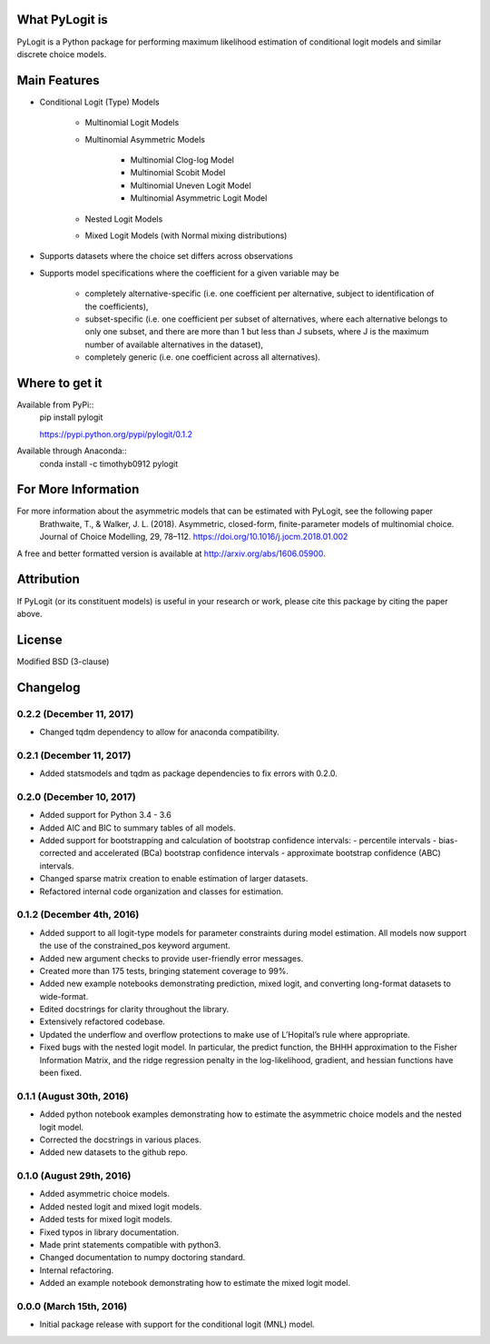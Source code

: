 .. image:: https://travis-ci.org/timothyb0912/pylogit.svg?branch=master
    :target: https://travis-ci.org/timothyb0912/pylogit
.. image:: https://coveralls.io/repos/github/timothyb0912/pylogit/badge.svg?branch=master

What PyLogit is
===============
PyLogit is a Python package for performing maximum likelihood estimation of conditional logit models and similar discrete choice models.

Main Features
=============

* Conditional Logit (Type) Models

   - Multinomial Logit Models
   - Multinomial Asymmetric Models

      + Multinomial Clog-log Model
      + Multinomial Scobit Model
      + Multinomial Uneven Logit Model
      + Multinomial Asymmetric Logit Model
   - Nested Logit Models
   - Mixed Logit Models (with Normal mixing distributions)

* Supports datasets where the choice set differs across observations
* Supports model specifications where the coefficient for a given variable may be

   - completely alternative-specific (i.e. one coefficient per alternative, subject to identification of the coefficients),
   - subset-specific (i.e. one coefficient per subset of alternatives, where each alternative belongs to only one subset, and there are more than 1 but less than J subsets, where J is the maximum number of available alternatives in the dataset),
   - completely generic (i.e. one coefficient across all alternatives).

Where to get it
===============
Available from PyPi::
    pip install pylogit

    https://pypi.python.org/pypi/pylogit/0.1.2

Available through Anaconda::
    conda install -c timothyb0912 pylogit

For More Information
====================
For more information about the asymmetric models that can be estimated with PyLogit, see the following paper
    Brathwaite, T., & Walker, J. L. (2018). Asymmetric, closed-form, finite-parameter models of multinomial choice. Journal of Choice Modelling, 29, 78–112. https://doi.org/10.1016/j.jocm.2018.01.002

A free and better formatted version is available at http://arxiv.org/abs/1606.05900.

Attribution
===========
If PyLogit (or its constituent models) is useful in your research or work, please cite this package by citing the paper above.

License
=======
Modified BSD (3-clause)

Changelog
=========

0.2.2 (December 11, 2017)
-------------------------
- Changed tqdm dependency to allow for anaconda compatibility.

0.2.1 (December 11, 2017)
-------------------------
- Added statsmodels and tqdm as package dependencies to fix errors with 0.2.0.

0.2.0 (December 10, 2017)
-------------------------
- Added support for Python 3.4 - 3.6

- Added AIC and BIC to summary tables of all models.

- Added support for bootstrapping and calculation of bootstrap confidence intervals:
  - percentile intervals
  - bias-corrected and accelerated (BCa) bootstrap confidence intervals
  - approximate bootstrap confidence (ABC) intervals.

- Changed sparse matrix creation to enable estimation of larger datasets.

- Refactored internal code organization and classes for estimation.

0.1.2 (December 4th, 2016)
--------------------------
- Added support to all logit-type models for parameter constraints during model estimation. All models now support the use of the constrained_pos keyword argument.

- Added new argument checks to provide user-friendly error messages.

- Created more than 175 tests, bringing statement coverage to 99%.

- Added new example notebooks demonstrating prediction, mixed logit, and converting long-format datasets to wide-format.

- Edited docstrings for clarity throughout the library.

- Extensively refactored codebase.

- Updated the underflow and overflow protections to make use of L’Hopital’s rule where appropriate.

- Fixed bugs with the nested logit model. In particular, the predict function, the BHHH approximation to the Fisher Information Matrix, and the ridge regression penalty in the log-likelihood, gradient, and hessian functions have been fixed.

0.1.1 (August 30th, 2016)
-------------------------
- Added python notebook examples demonstrating how to estimate the asymmetric choice models and the nested logit model.

- Corrected the docstrings in various places.

- Added new datasets to the github repo.

0.1.0 (August 29th, 2016)
-------------------------
- Added asymmetric choice models.

- Added nested logit and mixed logit models.

- Added tests for mixed logit models.

- Fixed typos in library documentation.

- Made print statements compatible with python3.

- Changed documentation to numpy doctoring standard.

- Internal refactoring.

- Added an example notebook demonstrating how to estimate the mixed logit model.

0.0.0 (March 15th, 2016)
-------------------------
- Initial package release with support for the conditional logit (MNL) model.
